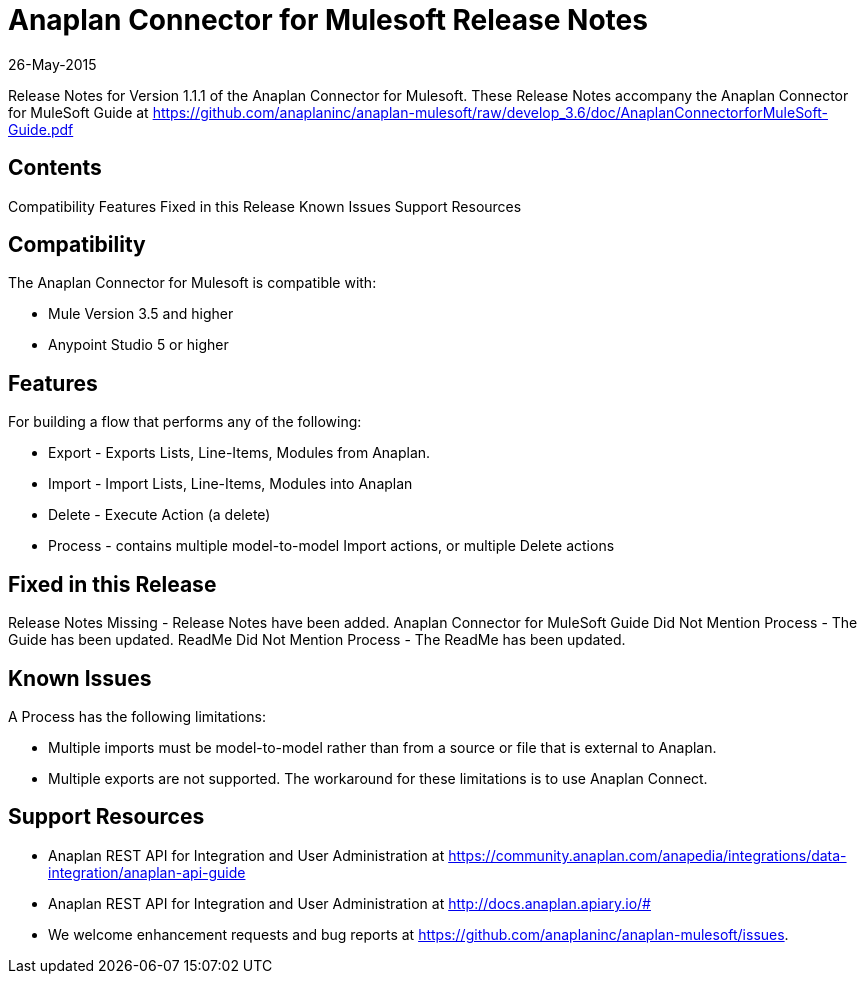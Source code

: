 = Anaplan Connector for Mulesoft Release Notes 
26-May-2015

Release Notes for Version 1.1.1 of the Anaplan Connector for Mulesoft. These Release Notes accompany the Anaplan Connector for MuleSoft Guide at https://github.com/anaplaninc/anaplan-mulesoft/raw/develop_3.6/doc/AnaplanConnectorforMuleSoft-Guide.pdf

== Contents

Compatibility Features Fixed in this Release Known Issues Support Resources

== Compatibility 

The Anaplan Connector for Mulesoft is compatible with:

* Mule Version 3.5 and higher
* Anypoint Studio 5 or higher

== Features 

For building a flow that performs any of the following:

* Export - Exports Lists, Line-Items, Modules from Anaplan.
* Import - Import Lists, Line-Items, Modules into Anaplan
* Delete - Execute Action (a delete)
* Process - contains multiple model-to-model Import actions, or multiple Delete actions

== Fixed in this Release

Release Notes Missing - Release Notes have been added. Anaplan Connector for MuleSoft Guide Did Not Mention Process - The Guide has been updated. ReadMe Did Not Mention Process - The ReadMe has been updated.

== Known Issues 

A Process has the following limitations:

* Multiple imports must be model-to-model rather than from a source or file that is external to Anaplan.
* Multiple exports are not supported. The workaround for these limitations is to use Anaplan Connect.

== Support Resources

* Anaplan REST API for Integration and User Administration at https://community.anaplan.com/anapedia/integrations/data-integration/anaplan-api-guide 

* Anaplan REST API for Integration and User Administration at http://docs.anaplan.apiary.io/# 

* We welcome enhancement requests and bug reports at https://github.com/anaplaninc/anaplan-mulesoft/issues.